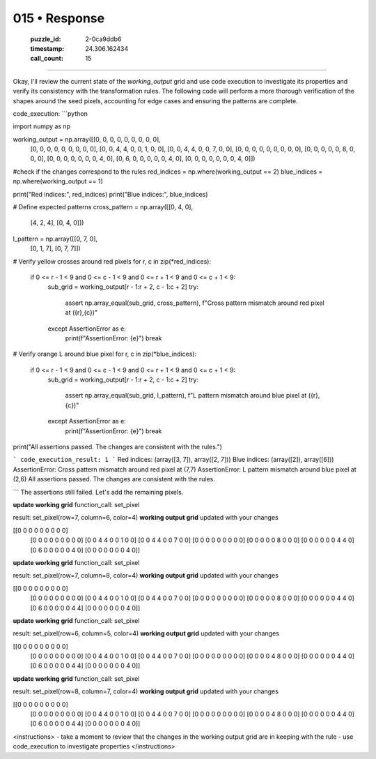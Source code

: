 015 • Response
==============

   :puzzle_id: 2-0ca9ddb6
   :timestamp: 24.306.162434
   :call_count: 15



====

Okay, I'll review the current state of the `working_output` grid and use code execution to investigate its properties and verify its consistency with the transformation rules. The following code will perform a more thorough verification of the shapes around the seed pixels, accounting for edge cases and ensuring the patterns are complete.


code_execution:
```python

import numpy as np

working_output = np.array([[0, 0, 0, 0, 0, 0, 0, 0, 0],
                      [0, 0, 0, 0, 0, 0, 0, 0, 0],
                      [0, 0, 4, 4, 0, 0, 1, 0, 0],
                      [0, 0, 4, 4, 0, 0, 7, 0, 0],
                      [0, 0, 0, 0, 0, 0, 0, 0, 0],
                      [0, 0, 0, 0, 0, 8, 0, 0, 0],
                      [0, 0, 0, 0, 0, 0, 0, 4, 0],
                      [0, 6, 0, 0, 0, 0, 0, 4, 0],
                      [0, 0, 0, 0, 0, 0, 0, 4, 0]])

#check if the changes correspond to the rules
red_indices = np.where(working_output == 2)
blue_indices = np.where(working_output == 1)

print("Red indices:", red_indices)
print("Blue indices:", blue_indices)

# Define expected patterns
cross_pattern = np.array([[0, 4, 0],
                          [4, 2, 4],
                          [0, 4, 0]])

l_pattern = np.array([[0, 7, 0],
                      [0, 1, 7],
                      [0, 7, 7]])

# Verify yellow crosses around red pixels
for r, c in zip(*red_indices):
    if 0 <= r - 1 < 9 and 0 <= c - 1 < 9 and 0 <= r + 1 < 9 and 0 <= c + 1 < 9:
        sub_grid = working_output[r - 1:r + 2, c - 1:c + 2]
        try:
            assert np.array_equal(sub_grid, cross_pattern), f"Cross pattern mismatch around red pixel at ({r},{c})"
        except AssertionError as e:
            print(f"AssertionError: {e}")
            break

# Verify orange L around blue pixel
for r, c in zip(*blue_indices):
    if 0 <= r - 1 < 9 and 0 <= c - 1 < 9 and 0 <= r + 1 < 9 and 0 <= c + 1 < 9:
        sub_grid = working_output[r - 1:r + 2, c - 1:c + 2]
        try:
            assert np.array_equal(sub_grid, l_pattern), f"L pattern mismatch around blue pixel at ({r},{c})"
        except AssertionError as e:
            print(f"AssertionError: {e}")
            break

print("All assertions passed. The changes are consistent with the rules.")

```
code_execution_result: 1
```
Red indices: (array([3, 7]), array([2, 7]))
Blue indices: (array([2]), array([6]))
AssertionError: Cross pattern mismatch around red pixel at (7,7)
AssertionError: L pattern mismatch around blue pixel at (2,6)
All assertions passed. The changes are consistent with the rules.

```
The assertions still failed. Let's add the remaining pixels.



**update working grid**
function_call:
set_pixel

result:
set_pixel(row=7, column=6, color=4)
**working output grid**
updated with your changes

[[0 0 0 0 0 0 0 0 0]
 [0 0 0 0 0 0 0 0 0]
 [0 0 4 4 0 0 1 0 0]
 [0 0 4 4 0 0 7 0 0]
 [0 0 0 0 0 0 0 0 0]
 [0 0 0 0 0 8 0 0 0]
 [0 0 0 0 0 0 4 4 0]
 [0 6 0 0 0 0 0 4 0]
 [0 0 0 0 0 0 0 4 0]]



**update working grid**
function_call:
set_pixel

result:
set_pixel(row=7, column=8, color=4)
**working output grid**
updated with your changes

[[0 0 0 0 0 0 0 0 0]
 [0 0 0 0 0 0 0 0 0]
 [0 0 4 4 0 0 1 0 0]
 [0 0 4 4 0 0 7 0 0]
 [0 0 0 0 0 0 0 0 0]
 [0 0 0 0 0 8 0 0 0]
 [0 0 0 0 0 0 4 4 0]
 [0 6 0 0 0 0 0 4 4]
 [0 0 0 0 0 0 0 4 0]]



**update working grid**
function_call:
set_pixel

result:
set_pixel(row=6, column=5, color=4)
**working output grid**
updated with your changes

[[0 0 0 0 0 0 0 0 0]
 [0 0 0 0 0 0 0 0 0]
 [0 0 4 4 0 0 1 0 0]
 [0 0 4 4 0 0 7 0 0]
 [0 0 0 0 0 0 0 0 0]
 [0 0 0 0 4 8 0 0 0]
 [0 0 0 0 0 0 4 4 0]
 [0 6 0 0 0 0 0 4 4]
 [0 0 0 0 0 0 0 4 0]]



**update working grid**
function_call:
set_pixel

result:
set_pixel(row=8, column=7, color=4)
**working output grid**
updated with your changes

[[0 0 0 0 0 0 0 0 0]
 [0 0 0 0 0 0 0 0 0]
 [0 0 4 4 0 0 1 0 0]
 [0 0 4 4 0 0 7 0 0]
 [0 0 0 0 0 0 0 0 0]
 [0 0 0 0 4 8 0 0 0]
 [0 0 0 0 0 0 4 4 0]
 [0 6 0 0 0 0 0 4 4]
 [0 0 0 0 0 0 0 4 0]]



<instructions>
- take a moment to review that the changes in the working output grid are in keeping with the rule
- use code_execution to investigate properties
</instructions>


.. seealso::

   - :doc:`015-history`
   - :doc:`015-prompt`

